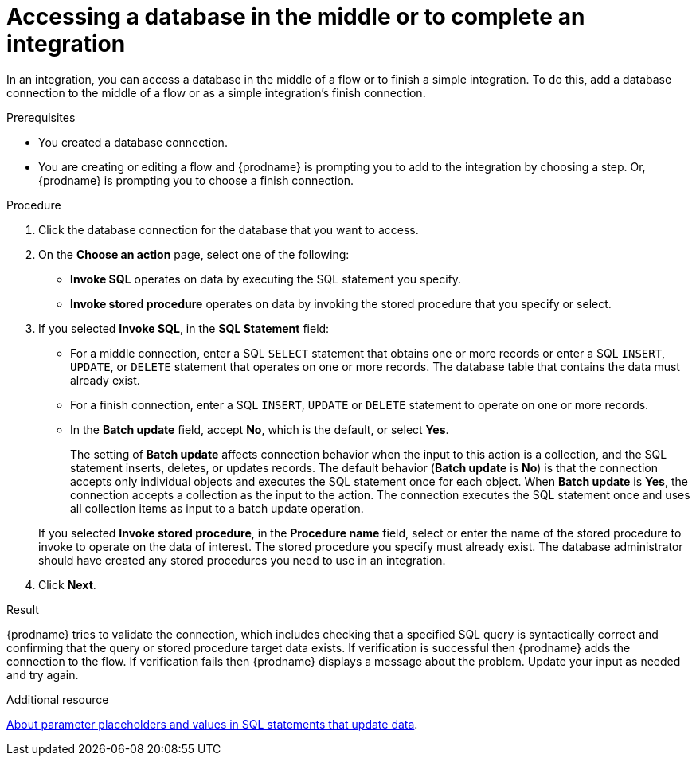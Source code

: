 // This module is included in the following assemblies:
// as_connecting-to-databases.adoc

[id='adding-db-connection-finish-middle_{context}']
= Accessing a database in the middle or to complete an integration

In an integration, you can access a database in the 
middle of a flow or to finish a simple integration. To do this, add 
a database connection to the middle of a flow or as a simple 
integration's finish connection. 

.Prerequisites
* You created a database connection.
* You are creating or editing a flow and {prodname} is prompting you
to add to the integration by choosing a step. Or, {prodname} is prompting you to choose a finish connection. 

.Procedure

. Click the database connection for the database that you want to access.
. On the *Choose an action* page, select one of the following:
+
* *Invoke SQL* operates on data by executing the
SQL statement you specify.
* *Invoke stored procedure* operates on data by invoking
the stored procedure that you specify or select.
. If you selected *Invoke SQL*, in the *SQL Statement* field:
** For a middle connection, enter a SQL `SELECT` statement that obtains
one or more records or enter a SQL `INSERT`, `UPDATE`, or
`DELETE` statement that
operates on one or more records.
The database table that contains the data must already exist.

** For a finish connection, enter a SQL `INSERT`, `UPDATE` or
`DELETE` statement to
operate on one or more records.

** In the *Batch update* field, accept *No*, which is the default, 
or select *Yes*. 
+
The setting of *Batch update* affects connection behavior when the 
input to this action is a collection, and the SQL statement inserts, 
deletes, or updates records. The default behavior (*Batch update* is *No*) 
is that the connection accepts only individual objects and executes the 
SQL statement once for each object. When *Batch update* is *Yes*, 
the connection accepts a collection as the input to the action. 
The connection executes the SQL statement once and uses all collection 
items as input to a batch update operation.  

+
If you selected *Invoke stored procedure*, in the
*Procedure name* field, select or enter the name of the stored procedure to
invoke to operate on the data of interest. The stored procedure you specify must
already exist. The database administrator should have created any stored
procedures you need to use in an integration.  

. Click *Next*.

.Result
{prodname} tries to validate the connection, which includes
checking that a specified SQL query is syntactically correct and
confirming that the query or stored procedure target data exists. If
verification is successful then {prodname} adds the connection to
the flow. If verification fails then {prodname} displays a message
about the problem. Update your input as needed and try again.

.Additional resource
link:{LinkFuseOnlineConnectorGuide}about-parameter-placeholders-and-values_db[About parameter placeholders and values in SQL statements that update data].
